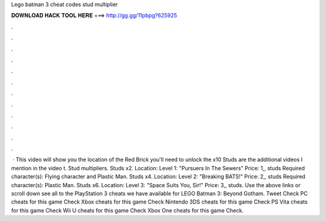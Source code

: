 Lego batman 3 cheat codes stud multiplier

𝐃𝐎𝐖𝐍𝐋𝐎𝐀𝐃 𝐇𝐀𝐂𝐊 𝐓𝐎𝐎𝐋 𝐇𝐄𝐑𝐄 ===> http://gg.gg/11pbpg?625925

.

.

.

.

.

.

.

.

.

.

.

.

 · This video will show you the location of the Red Brick you'll need to unlock the x10 Studs  are the additional videos I mention in the video t. Stud multipliers. Studs x2. Location: Level 1: "Pursuers In The Sewers" Price: 1,, studs Required character(s): Flying character and Plastic Man. Studs x4. Location: Level 2: "Breaking BATS!" Price: 2,, studs Required character(s): Plastic Man. Studs x6. Location: Level 3: "Space Suits You, Sir!" Price: 3,, studs. Use the above links or scroll down see all to the PlayStation 3 cheats we have available for LEGO Batman 3: Beyond Gotham. Tweet Check PC cheats for this game Check Xbox cheats for this game Check Nintendo 3DS cheats for this game Check PS Vita cheats for this game Check Wii U cheats for this game Check Xbox One cheats for this game Check.
